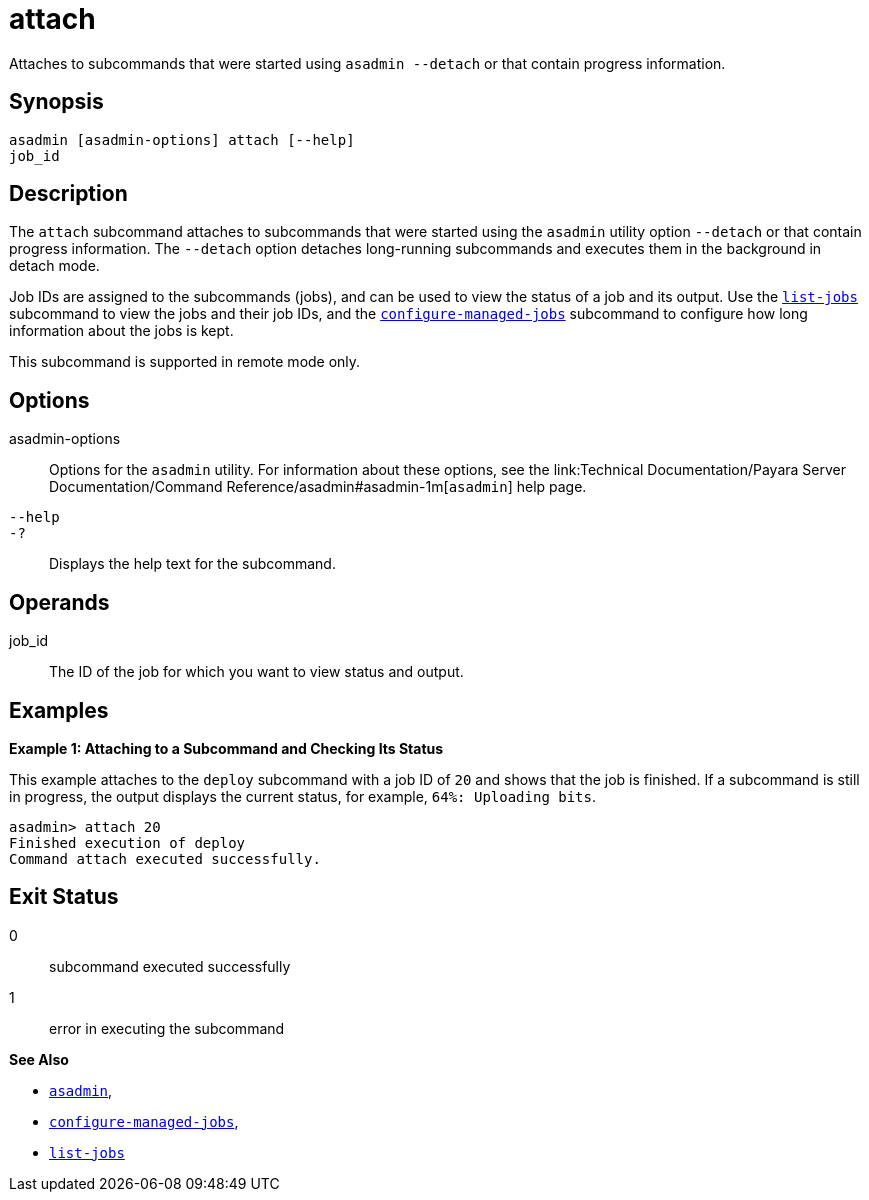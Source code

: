 [[attach]]
= attach

Attaches to subcommands that were started using `asadmin --detach` or that contain progress information.

[[synopsis]]
== Synopsis

[source,shell]
----
asadmin [asadmin-options] attach [--help] 
job_id
----

[[description]]
== Description

The `attach` subcommand attaches to subcommands that were started using the `asadmin` utility option `--detach` or that contain progress information. The `--detach` option detaches long-running subcommands and executes them in the background in detach mode.

Job IDs are assigned to the subcommands (jobs), and can be used to view the status of a job and its output. Use the xref:Technical Documentation/Payara Server Documentation/Command Reference/list-jobs.adoc#list-jobs[`list-jobs`] subcommand to view the jobs and their job IDs, and the xref:Technical Documentation/Payara Server Documentation/Command Reference/configure-managed-jobs.adoc#configure-managed-jobs[`configure-managed-jobs`] subcommand to configure how long information about the jobs is kept.

This subcommand is supported in remote mode only.

[[options]]
== Options

asadmin-options::
  Options for the `asadmin` utility. For information about these options, see the link:Technical Documentation/Payara Server Documentation/Command Reference/asadmin#asadmin-1m[`asadmin`] help page.
`--help`::
`-?`::
  Displays the help text for the subcommand.

[[operands]]
== Operands

job_id::
  The ID of the job for which you want to view status and output.

[[examples]]
== Examples

*Example 1: Attaching to a Subcommand and Checking Its Status*

This example attaches to the `deploy` subcommand with a job ID of `20` and shows that the job is finished. If a subcommand is still in progress, the output displays the current status, for example, `64%: Uploading bits`.

[source,shell]
----
asadmin> attach 20
Finished execution of deploy
Command attach executed successfully.
----

[[exit-status]]
== Exit Status

0::
  subcommand executed successfully
1::
  error in executing the subcommand

*See Also*

* xref:Technical Documentation/Payara Server Documentation/Command Reference/asadmin.adoc#asadmin-1m[`asadmin`],
* xref:Technical Documentation/Payara Server Documentation/Command Reference/configure-managed-jobs.adoc#configure-managed-jobs[`configure-managed-jobs`],
* xref:Technical Documentation/Payara Server Documentation/Command Reference/list-jobs.adoc#list-jobs[`list-jobs`]
